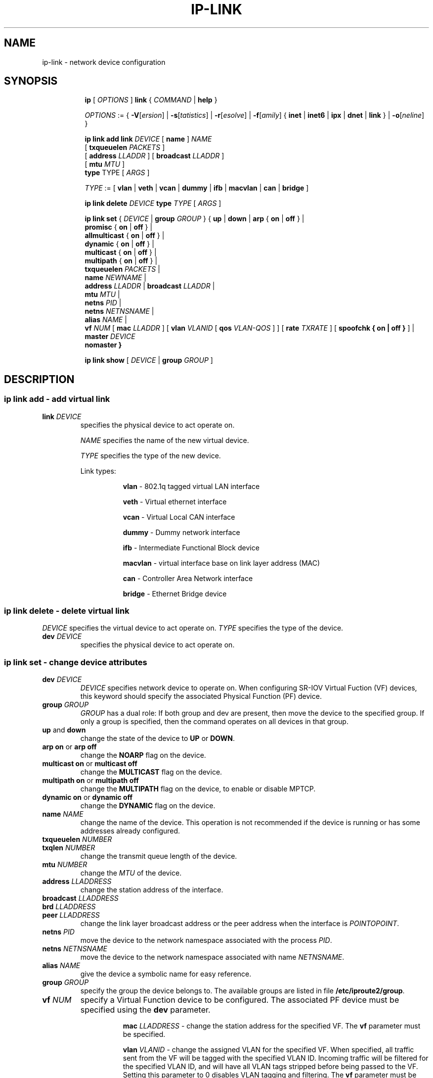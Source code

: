 .TH IP\-LINK 8 "20 Dec 2011" "iproute2" "Linux"
.SH "NAME"
ip-link \- network device configuration
.SH "SYNOPSIS"
.sp
.ad l
.in +8
.ti -8
.B ip
.RI "[ " OPTIONS " ]"
.B link
.RI  " { " COMMAND " | "
.BR help " }"
.sp

.ti -8
.IR OPTIONS " := { "
\fB\-V\fR[\fIersion\fR] |
\fB\-s\fR[\fItatistics\fR] |
\fB\-r\fR[\fIesolve\fR] |
\fB\-f\fR[\fIamily\fR] {
.BR inet " | " inet6 " | " ipx " | " dnet " | " link " } | "
\fB\-o\fR[\fIneline\fR] }

.ti -8
.BI "ip link add link " DEVICE
.RB "[ " name " ]"
.I NAME
.br
.RB "[ " txqueuelen 
.IR PACKETS " ]"
.br
.RB "[ " address
.IR LLADDR " ]"
.RB "[ " broadcast
.IR LLADDR " ]"
.br
.RB "[ " mtu
.IR MTU " ]"
.br
.BR type " TYPE"
.RI "[ " ARGS " ]"

.ti -8
.IR TYPE " := [ "
.BR vlan " | " veth " | " vcan " | " dummy " | " ifb " | " macvlan " | " can " | " bridge " ]"

.ti -8
.BI "ip link delete " DEVICE
.BI type " TYPE"
.RI "[ " ARGS " ]"

.ti -8
.BR "ip link set " {
.IR DEVICE " | "
.BI "group " GROUP
.RB "} { " up " | " down " | " arp " { " on " | " off " } |"
.br
.BR promisc " { " on " | " off " } |"
.br
.BR allmulticast " { " on " | " off " } |"
.br
.BR dynamic " { " on " | " off " } |"
.br
.BR multicast " { " on " | " off " } |"
.br
.BR multipath " { " on " | " off " } |"
.br
.B  txqueuelen
.IR PACKETS " |"
.br
.B  name
.IR NEWNAME " |"
.br
.B  address
.IR LLADDR " |"
.B  broadcast
.IR LLADDR " |"
.br
.B  mtu
.IR MTU " |"
.br
.B  netns
.IR PID " |"
.br
.B  netns
.IR NETNSNAME " |"
.br
.B alias
.IR NAME  " |"
.br
.B vf
.IR NUM " ["
.B  mac
.IR LLADDR " ] ["
.B vlan
.IR VLANID " [ "
.B qos
.IR VLAN-QOS " ] ] ["
.B rate
.IR TXRATE " ] ["
.B spoofchk { on | off }
] |
.br
.B master
.IR DEVICE
.br
.B nomaster
.BR " }"


.ti -8
.B ip link show
.RI "[ " DEVICE " | "
.B group
.IR GROUP " ]"

.SH "DESCRIPTION"
.SS ip link add - add virtual link

.TP
.BI link " DEVICE "
specifies the physical device to act operate on.

.I NAME
specifies the name of the new virtual device.

.I TYPE
specifies the type of the new device.
.sp
Link types:

.in +8
.B vlan
- 802.1q tagged virtual LAN interface
.sp
.B veth
- Virtual ethernet interface
.sp
.B vcan
- Virtual Local CAN interface
.sp
.B dummy
- Dummy network interface
.sp
.B ifb
- Intermediate Functional Block device
.sp
.B macvlan
- virtual interface base on link layer address (MAC)
.sp
.B can
- Controller Area Network interface
.sp
.B bridge
- Ethernet Bridge device
.in -8

.SS ip link delete - delete virtual link
.I DEVICE
specifies the virtual  device to act operate on.
.I TYPE
specifies the type of the device.


.TP
.BI dev " DEVICE "
specifies the physical device to act operate on.

.SS ip link set - change device attributes

.TP
.BI dev " DEVICE "
.I DEVICE
specifies network device to operate on. When configuring SR-IOV Virtual Fuction
(VF) devices, this keyword should specify the associated Physical Function (PF)
device.

.TP
.BI group " GROUP "
.I GROUP
has a dual role: If both group and dev are present, then move the device to the
specified group.  If only a group is specified, then the command operates on
all devices in that group.

.TP
.BR up " and " down
change the state of the device to
.B UP
or
.BR "DOWN" .

.TP
.BR "arp on " or " arp off"
change the
.B NOARP
flag on the device.

.TP
.BR "multicast on " or " multicast off"
change the
.B MULTICAST
flag on the device.

.TP
.BR "multipath on " or " multipath off"
change the
.B MULTIPATH
flag on the device, to enable or disable MPTCP.

.TP
.BR "dynamic on " or " dynamic off"
change the
.B DYNAMIC
flag on the device.

.TP
.BI name " NAME"
change the name of the device.  This operation is not
recommended if the device is running or has some addresses
already configured.

.TP
.BI txqueuelen " NUMBER"
.TP
.BI txqlen " NUMBER"
change the transmit queue length of the device.

.TP
.BI mtu " NUMBER"
change the
.I MTU
of the device.

.TP
.BI address " LLADDRESS"
change the station address of the interface.

.TP
.BI broadcast " LLADDRESS"
.TP
.BI brd " LLADDRESS"
.TP
.BI peer " LLADDRESS"
change the link layer broadcast address or the peer address when
the interface is
.IR "POINTOPOINT" .

.TP
.BI netns " PID"
move the device to the network namespace associated with the process
.IR "PID".

.TP
.BI netns " NETNSNAME"
move the device to the network namespace associated with name
.IR "NETNSNAME".

.TP
.BI alias " NAME"
give the device a symbolic name for easy reference.

.TP
.BI group " GROUP"
specify the group the device belongs to.
The available groups are listed in file
.BR "/etc/iproute2/group" .

.TP
.BI vf " NUM"
specify a Virtual Function device to be configured. The associated PF device
must be specified using the
.B dev
parameter.

.in +8
.BI mac " LLADDRESS"
- change the station address for the specified VF. The
.B vf
parameter must be specified.

.sp
.BI vlan " VLANID"
- change the assigned VLAN for the specified VF. When specified, all traffic
sent from the VF will be tagged with the specified VLAN ID. Incoming traffic
will be filtered for the specified VLAN ID, and will have all VLAN tags
stripped before being passed to the VF. Setting this parameter to 0 disables
VLAN tagging and filtering. The
.B vf
parameter must be specified.

.sp
.BI qos " VLAN-QOS"
- assign VLAN QOS (priority) bits for the VLAN tag. When specified, all VLAN
tags transmitted by the VF will include the specified priority bits in the
VLAN tag. If not specified, the value is assumed to be 0. Both the
.B vf
and
.B vlan
parameters must be specified. Setting both
.B vlan
and
.B qos
as 0 disables VLAN tagging and filtering for the VF.

.sp
.BI rate " TXRATE"
- change the allowed transmit bandwidth, in Mbps, for the specified VF.
Setting this parameter to 0 disables rate limiting. The
.B vf
parameter must be specified.
.in -8

.TP
.BI master " DEVICE"
set master device of the device (enslave device).

.TP
.BI nomaster
unset master device of the device (release device).

.PP
.B Warning:
If multiple parameter changes are requested,
.B ip
aborts immediately after any of the changes have failed.
This is the only case when
.B ip
can move the system to an unpredictable state.  The solution
is to avoid changing several parameters with one
.B ip link set
call.

.SS  ip link show - display device attributes

.TP
.BI dev " NAME " (default)
.I NAME
specifies the network device to show.
If this argument is omitted all devices in the default group are listed.

.TP
.BI group " GROUP "
.I GROUP
specifies what group of devices to show.

.TP
.B up
only display running interfaces.

.SH "EXAMPLES"
.PP
ip link show
.RS 4
Shows the state of all network interfaces on the system.
.RE
.PP
ip link set dev ppp0 mtu 1400
.RS 4
Change the MTU the ppp0 device.
.RE
.PP
ip link add link eth0 name eth0.10 type vlan id 10
.RS 4
Creates a new vlan device eth0.10 on device eth0.
.RE
.PP
ip link delete dev eth0.10
.RS 4
Removes vlan device.
.RE

.SH SEE ALSO
.br
.BR ip (8)

.SH AUTHOR
Original Manpage by Michail Litvak <mci@owl.openwall.com>
